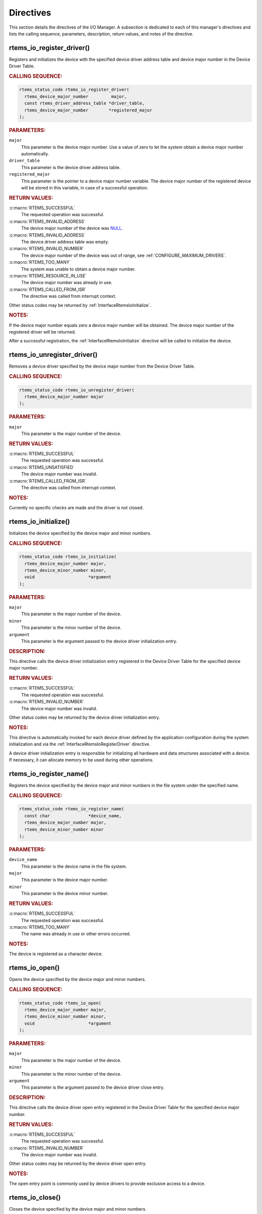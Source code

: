 .. SPDX-License-Identifier: CC-BY-SA-4.0

.. Copyright (C) 2020 embedded brains GmbH (http://www.embedded-brains.de)
.. Copyright (C) 1988, 2008 On-Line Applications Research Corporation (OAR)

.. Do not manually edit this file.  It is part of the RTEMS quality process
.. and was automatically generated.
..
.. If you find something that needs to be fixed or worded better please
.. post a report to an RTEMS mailing list or raise a bug report:
..
.. https://docs.rtems.org/branches/master/user/support/bugs.html
..
.. For information on updating and regenerating please refer to:
..
.. https://docs.rtems.org/branches/master/eng/req/howto.html

.. _IOManagerDirectives:

Directives
==========

This section details the directives of the I/O Manager. A subsection is
dedicated to each of this manager's directives and lists the calling sequence,
parameters, description, return values, and notes of the directive.

.. Generated from spec:/rtems/io/if/register-driver

.. raw:: latex

    \clearpage

.. index:: rtems_io_register_driver()
.. index:: register a device driver

.. _InterfaceRtemsIoRegisterDriver:

rtems_io_register_driver()
--------------------------

Registers and initializes the device with the specified device driver address
table and device major number in the Device Driver Table.

.. rubric:: CALLING SEQUENCE:

.. code-block:: c

    rtems_status_code rtems_io_register_driver(
      rtems_device_major_number         major,
      const rtems_driver_address_table *driver_table,
      rtems_device_major_number        *registered_major
    );

.. rubric:: PARAMETERS:

``major``
    This parameter is the device major number.  Use a value of zero to let the
    system obtain a device major number automatically.

``driver_table``
    This parameter is the device driver address table.

``registered_major``
    This parameter is the pointer to a device major number variable.  The
    device major number of the registered device will be stored in this
    variable, in case of a successful operation.

.. rubric:: RETURN VALUES:

:c:macro:`RTEMS_SUCCESSFUL`
    The requested operation was successful.

:c:macro:`RTEMS_INVALID_ADDRESS`
    The device major number of the device was `NULL
    <https://en.cppreference.com/w/c/types/NULL>`_.

:c:macro:`RTEMS_INVALID_ADDRESS`
    The device driver address table was empty.

:c:macro:`RTEMS_INVALID_NUMBER`
    The device major number of the device was out of range, see
    :ref:`CONFIGURE_MAXIMUM_DRIVERS`.

:c:macro:`RTEMS_TOO_MANY`
    The system was unable to obtain a device major number.

:c:macro:`RTEMS_RESOURCE_IN_USE`
    The device major number was already in use.

:c:macro:`RTEMS_CALLED_FROM_ISR`
    The directive was called from interrupt context.

Other status codes may be returned by :ref:`InterfaceRtemsIoInitialize`.

.. rubric:: NOTES:

If the device major number equals zero a device major number will be obtained.
The device major number of the registered driver will be returned.

After a successful registration, the :ref:`InterfaceRtemsIoInitialize`
directive will be called to initialize the device.

.. Generated from spec:/rtems/io/if/unregister-driver

.. raw:: latex

    \clearpage

.. index:: rtems_io_unregister_driver()
.. index:: unregister a device driver

.. _InterfaceRtemsIoUnregisterDriver:

rtems_io_unregister_driver()
----------------------------

Removes a device driver specified by the device major number from the Device
Driver Table.

.. rubric:: CALLING SEQUENCE:

.. code-block:: c

    rtems_status_code rtems_io_unregister_driver(
      rtems_device_major_number major
    );

.. rubric:: PARAMETERS:

``major``
    This parameter is the major number of the device.

.. rubric:: RETURN VALUES:

:c:macro:`RTEMS_SUCCESSFUL`
    The requested operation was successful.

:c:macro:`RTEMS_UNSATISFIED`
    The device major number was invalid.

:c:macro:`RTEMS_CALLED_FROM_ISR`
    The directive was called from interrupt context.

.. rubric:: NOTES:

Currently no specific checks are made and the driver is not closed.

.. Generated from spec:/rtems/io/if/initialize

.. raw:: latex

    \clearpage

.. index:: rtems_io_initialize()
.. index:: initialize a device driver

.. _InterfaceRtemsIoInitialize:

rtems_io_initialize()
---------------------

Initializes the device specified by the device major and minor numbers.

.. rubric:: CALLING SEQUENCE:

.. code-block:: c

    rtems_status_code rtems_io_initialize(
      rtems_device_major_number major,
      rtems_device_minor_number minor,
      void                     *argument
    );

.. rubric:: PARAMETERS:

``major``
    This parameter is the major number of the device.

``minor``
    This parameter is the minor number of the device.

``argument``
    This parameter is the argument passed to the device driver initialization
    entry.

.. rubric:: DESCRIPTION:

This directive calls the device driver initialization entry registered in the
Device Driver Table for the specified device major number.

.. rubric:: RETURN VALUES:

:c:macro:`RTEMS_SUCCESSFUL`
    The requested operation was successful.

:c:macro:`RTEMS_INVALID_NUMBER`
    The device major number was invalid.

Other status codes may be returned by the device driver initialization entry.

.. rubric:: NOTES:

This directive is automatically invoked for each device driver defined by the
application configuration during the system initialization and via the
:ref:`InterfaceRtemsIoRegisterDriver` directive.

A device driver initialization entry is responsible for initializing all
hardware and data structures associated with a device.  If necessary, it can
allocate memory to be used during other operations.

.. Generated from spec:/rtems/io/if/register-name

.. raw:: latex

    \clearpage

.. index:: rtems_io_register_name()
.. index:: register a device in the file system

.. _InterfaceRtemsIoRegisterName:

rtems_io_register_name()
------------------------

Registers the device specified by the device major and minor numbers in the
file system under the specified name.

.. rubric:: CALLING SEQUENCE:

.. code-block:: c

    rtems_status_code rtems_io_register_name(
      const char               *device_name,
      rtems_device_major_number major,
      rtems_device_minor_number minor
    );

.. rubric:: PARAMETERS:

``device_name``
    This parameter is the device name in the file system.

``major``
    This parameter is the device major number.

``minor``
    This parameter is the device minor number.

.. rubric:: RETURN VALUES:

:c:macro:`RTEMS_SUCCESSFUL`
    The requested operation was successful.

:c:macro:`RTEMS_TOO_MANY`
    The name was already in use or other errors occurred.

.. rubric:: NOTES:

The device is registered as a character device.

.. Generated from spec:/rtems/io/if/open

.. raw:: latex

    \clearpage

.. index:: rtems_io_open()
.. index:: open a device

.. _InterfaceRtemsIoOpen:

rtems_io_open()
---------------

Opens the device specified by the device major and minor numbers.

.. rubric:: CALLING SEQUENCE:

.. code-block:: c

    rtems_status_code rtems_io_open(
      rtems_device_major_number major,
      rtems_device_minor_number minor,
      void                     *argument
    );

.. rubric:: PARAMETERS:

``major``
    This parameter is the major number of the device.

``minor``
    This parameter is the minor number of the device.

``argument``
    This parameter is the argument passed to the device driver close entry.

.. rubric:: DESCRIPTION:

This directive calls the device driver open entry registered in the Device
Driver Table for the specified device major number.

.. rubric:: RETURN VALUES:

:c:macro:`RTEMS_SUCCESSFUL`
    The requested operation was successful.

:c:macro:`RTEMS_INVALID_NUMBER`
    The device major number was invalid.

Other status codes may be returned by the device driver open entry.

.. rubric:: NOTES:

The open entry point is commonly used by device drivers to provide exclusive
access to a device.

.. Generated from spec:/rtems/io/if/close

.. raw:: latex

    \clearpage

.. index:: rtems_io_close()
.. index:: close a device

.. _InterfaceRtemsIoClose:

rtems_io_close()
----------------

Closes the device specified by the device major and minor numbers.

.. rubric:: CALLING SEQUENCE:

.. code-block:: c

    rtems_status_code rtems_io_close(
      rtems_device_major_number major,
      rtems_device_minor_number minor,
      void                     *argument
    );

.. rubric:: PARAMETERS:

``major``
    This parameter is the major number of the device.

``minor``
    This parameter is the minor number of the device.

``argument``
    This parameter is the argument passed to the device driver close entry.

.. rubric:: DESCRIPTION:

This directive calls the device driver close entry registered in the Device
Driver Table for the specified device major number.

.. rubric:: RETURN VALUES:

:c:macro:`RTEMS_SUCCESSFUL`
    The requested operation was successful.

:c:macro:`RTEMS_INVALID_NUMBER`
    The device major number was invalid.

Other status codes may be returned by the device driver close entry.

.. rubric:: NOTES:

The close entry point is commonly used by device drivers to relinquish
exclusive access to a device.

.. Generated from spec:/rtems/io/if/read

.. raw:: latex

    \clearpage

.. index:: rtems_io_read()
.. index:: read from a device

.. _InterfaceRtemsIoRead:

rtems_io_read()
---------------

Reads from the device specified by the device major and minor numbers.

.. rubric:: CALLING SEQUENCE:

.. code-block:: c

    rtems_status_code rtems_io_read(
      rtems_device_major_number major,
      rtems_device_minor_number minor,
      void                     *argument
    );

.. rubric:: PARAMETERS:

``major``
    This parameter is the major number of the device.

``minor``
    This parameter is the minor number of the device.

``argument``
    This parameter is the argument passed to the device driver read entry.

.. rubric:: DESCRIPTION:

This directive calls the device driver read entry registered in the Device
Driver Table for the specified device major number.

.. rubric:: RETURN VALUES:

:c:macro:`RTEMS_SUCCESSFUL`
    The requested operation was successful.

:c:macro:`RTEMS_INVALID_NUMBER`
    The device major number was invalid.

Other status codes may be returned by the device driver read entry.

.. rubric:: NOTES:

Read operations typically require a buffer address as part of the argument
parameter block.  The contents of this buffer will be replaced with data from
the device.

.. Generated from spec:/rtems/io/if/write

.. raw:: latex

    \clearpage

.. index:: rtems_io_write()
.. index:: write to a device

.. _InterfaceRtemsIoWrite:

rtems_io_write()
----------------

Writes to the device specified by the device major and minor numbers.

.. rubric:: CALLING SEQUENCE:

.. code-block:: c

    rtems_status_code rtems_io_write(
      rtems_device_major_number major,
      rtems_device_minor_number minor,
      void                     *argument
    );

.. rubric:: PARAMETERS:

``major``
    This parameter is the major number of the device.

``minor``
    This parameter is the minor number of the device.

``argument``
    This parameter is the argument passed to the device driver write entry.

.. rubric:: DESCRIPTION:

This directive calls the device driver write entry registered in the Device
Driver Table for the specified device major number.

.. rubric:: RETURN VALUES:

:c:macro:`RTEMS_SUCCESSFUL`
    The requested operation was successful.

:c:macro:`RTEMS_INVALID_NUMBER`
    The device major number was invalid.

Other status codes may be returned by the device driver write entry.

.. rubric:: NOTES:

Write operations typically require a buffer address as part of the argument
parameter block.  The contents of this buffer will be sent to the device.

.. Generated from spec:/rtems/io/if/control

.. raw:: latex

    \clearpage

.. index:: rtems_io_control()
.. index:: IO control
.. index:: special device services

.. _InterfaceRtemsIoControl:

rtems_io_control()
------------------

Controls the device specified by the device major and minor numbers.

.. rubric:: CALLING SEQUENCE:

.. code-block:: c

    rtems_status_code rtems_io_control(
      rtems_device_major_number major,
      rtems_device_minor_number minor,
      void                     *argument
    );

.. rubric:: PARAMETERS:

``major``
    This parameter is the major number of the device.

``minor``
    This parameter is the minor number of the device.

``argument``
    This parameter is the argument passed to the device driver I/O control
    entry.

.. rubric:: DESCRIPTION:

This directive calls the device driver I/O control entry registered in the
Device Driver Table for the specified device major number.

.. rubric:: RETURN VALUES:

:c:macro:`RTEMS_SUCCESSFUL`
    The requested operation was successful.

:c:macro:`RTEMS_INVALID_NUMBER`
    The device major number was invalid.

Other status codes may be returned by the device driver I/O control entry.

.. rubric:: NOTES:

The exact functionality of the driver entry called by this directive is driver
dependent.  It should not be assumed that the control entries of two device
drivers are compatible.  For example, an RS-232 driver I/O control operation
may change the baud of a serial line, while an I/O control operation for a
floppy disk driver may cause a seek operation.

